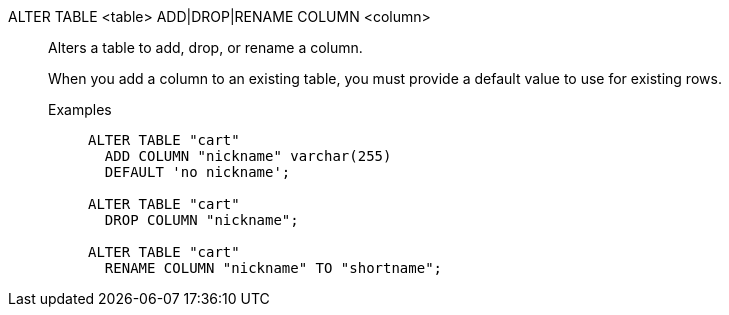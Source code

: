 ALTER TABLE <table> ADD|DROP|RENAME COLUMN <column>:: Alters a table to add, drop, or rename a column.
+
When you add a column to an existing table, you must provide a default value to use for existing rows.
+
Examples;;
+
[source]
----
ALTER TABLE "cart"
  ADD COLUMN "nickname" varchar(255)
  DEFAULT 'no nickname';

ALTER TABLE "cart"
  DROP COLUMN "nickname";

ALTER TABLE "cart"
  RENAME COLUMN "nickname" TO "shortname";
----